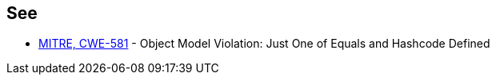 == See

* https://cwe.mitre.org/data/definitions/581[MITRE, CWE-581] - Object Model Violation: Just One of Equals and Hashcode Defined
